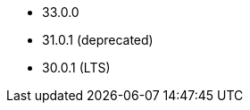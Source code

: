 // The version ranges supported by Druid-Operator
// This is a separate file, since it is used by both the direct Druid documentation, and the overarching
// Stackable Platform documentation.

- 33.0.0
- 31.0.1 (deprecated)
- 30.0.1 (LTS)
